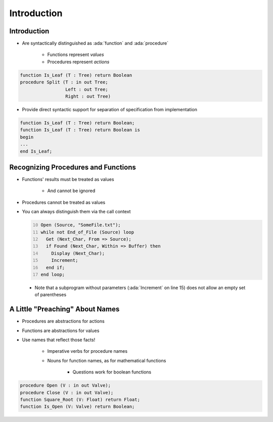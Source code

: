 ==============
Introduction
==============

--------------
Introduction
--------------

* Are syntactically distinguished as :ada:`function` and :ada:`procedure`

   - Functions represent *values*
   - Procedures represent *actions*

.. code:: Ada

      function Is_Leaf (T : Tree) return Boolean
      procedure Split (T : in out Tree;
                       Left : out Tree;
                       Right : out Tree)

* Provide direct syntactic support for separation of specification from implementation

.. code:: Ada

      function Is_Leaf (T : Tree) return Boolean;
      function Is_Leaf (T : Tree) return Boolean is
      begin
      ...
      end Is_Leaf;

--------------------------------------
Recognizing Procedures and Functions
--------------------------------------

* Functions' results must be treated as values

   - And cannot be ignored

* Procedures cannot be treated as values
* You can always distinguish them via the call context

  .. code:: Ada
     :number-lines: 10

     Open (Source, "SomeFile.txt");
     while not End_of_File (Source) loop
       Get (Next_Char, From => Source);
       if Found (Next_Char, Within => Buffer) then
         Display (Next_Char);
         Increment;
       end if;
     end loop;

 * Note that a subprogram without parameters (:ada:`Increment` on line 15) does not allow an empty set of parentheses

----------------------------------
A Little "Preaching" About Names
----------------------------------

* Procedures are abstractions for actions
* Functions are abstractions for values
* Use names that reflect those facts!

   - Imperative verbs for procedure names
   - Nouns for function names, as for mathematical functions

      + Questions work for boolean functions

.. code:: Ada

   procedure Open (V : in out Valve);
   procedure Close (V : in out Valve);
   function Square_Root (V: Float) return Float;
   function Is_Open (V: Valve) return Boolean;

